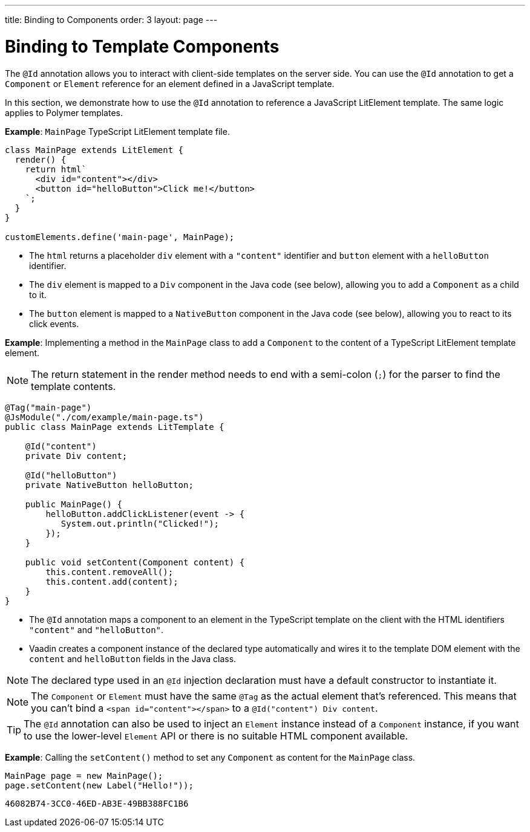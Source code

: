 ---
title: Binding to Components
order: 3
layout: page
---

= Binding to Template Components

The `@Id` annotation allows you to interact with client-side templates on the server side.
You can use the `@Id` annotation to get a [classname]`Component` or [classname]`Element` reference for an element defined in a JavaScript template.

In this section, we demonstrate how to use the `@Id` annotation to reference a JavaScript LitElement template.
The same logic applies to Polymer templates.

*Example*: `MainPage` TypeScript LitElement template file.

[source,javascript]
----
class MainPage extends LitElement {
  render() {
    return html`
      <div id="content"></div>
      <button id="helloButton">Click me!</button>
    `;
  }
}

customElements.define('main-page', MainPage);
----
* The `html` returns a placeholder `div` element with a `"content"` identifier and `button` element with a `helloButton` identifier.
* The `div` element is mapped to a `Div` component in the Java code (see below), allowing you to add a [classname]`Component` as a child to it.
* The `button` element is mapped to a [classname]`NativeButton` component in the Java code (see below), allowing you to react to its click events.

*Example*: Implementing a method in the [classname]`MainPage` class to add a [classname]`Component` to the content of a TypeScript LitElement template element.

[NOTE]
The return statement in the render method needs to end with a semi-colon (`;`) for the parser to find the template contents.

[source,java]
----
@Tag("main-page")
@JsModule("./com/example/main-page.ts")
public class MainPage extends LitTemplate {

    @Id("content")
    private Div content;

    @Id("helloButton")
    private NativeButton helloButton;

    public MainPage() {
        helloButton.addClickListener(event -> {
           System.out.println("Clicked!");
        });
    }

    public void setContent(Component content) {
        this.content.removeAll();
        this.content.add(content);
    }
}
----
* The `@Id` annotation maps a component to an element in the TypeScript template on the client with the HTML identifiers `"content"` and `"helloButton"`.
* Vaadin creates a component instance of the declared type automatically and wires it to the template DOM element with the `content` and `helloButton` fields in the Java class.

[NOTE]
The declared type used in an `@Id` injection declaration must have a default constructor to instantiate it.

[NOTE]
The [classname]`Component` or [classname]`Element` must have the same `@Tag` as the actual element that's referenced.
This means that you can't bind a `<span id="content"></span>` to a `@Id("content") Div content`.

[TIP]
The `@Id` annotation can also be used to inject an [classname]`Element` instance instead of a [classname]`Component` instance, if you want to use the lower-level [classname]`Element` API or there is no suitable HTML component available.

*Example*: Calling the [methodname]`setContent()` method to set any [classname]`Component` as content for the [classname]`MainPage` class.

[source,java]
----
MainPage page = new MainPage();
page.setContent(new Label("Hello!"));
----


[discussion-id]`46082B74-3CC0-46ED-AB3E-49BB388FC1B6`
